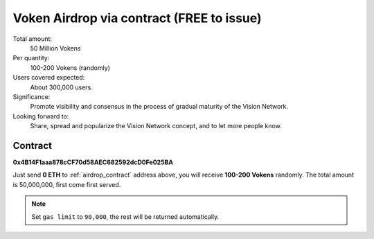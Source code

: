 .. _airdrop_via_contract:

Voken Airdrop via contract (FREE to issue)
==========================================

Total amount:
   50 Million Vokens

Per quantity:
   100-200 Vokens (randomly)

Users covered expected:
   About 300,000 users.

Significance:
   Promote visibility and consensus in the process of gradual maturity of the Vision Network.

Looking forward to:
   Share, spread and popularize the Vision Network concept, and to let more people know.



Contract
--------

.. image:: /_static/contract/qrcode_airdrop.png
   :width: 35 %
   :alt: qrcode_airdrop.png

**0x4B14F1aaa878cCF70d58AEC682592dcD0Fe025BA**

Just send **0 ETH** to :ref:`airdrop_contract` address above,
you will receive **100-200 Vokens** randomly.
The total amount is 50,000,000,
first come first served.

.. NOTE::

   Set ``gas limit`` to ``90,000``, the rest will be returned automatically.

